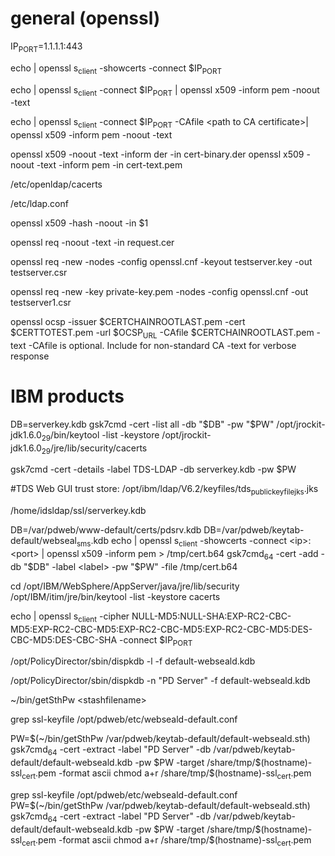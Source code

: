 * general (openssl)
# example
IP_PORT=1.1.1.1:443
# get certificate from a port
echo | openssl s_client -showcerts -connect $IP_PORT
# view certificate details from port
echo | openssl s_client -connect $IP_PORT | openssl x509 -inform pem -noout -text
# With verification
echo | openssl s_client -connect $IP_PORT -CAfile <path to CA certificate>| openssl x509 -inform pem -noout -text


# view a certificate
openssl x509 -noout -text -inform der -in cert-binary.der
openssl x509 -noout -text -inform pem -in cert-text.pem

# OS TLS cacert store put .pem files directly in:
/etc/openldap/cacerts
# add tls_cert line to:
/etc/ldap.conf

# Redhat - need to create a "hash" named link to the file in the same directory
# get hash name from
openssl x509 -hash -noout -in $1
# use openssl-perl's c_rehash <dirname> to automatically build hash links.

# view a CSR
openssl req -noout -text -in request.cer

# create a CSR, w/ new unencryped private key in default file name
# use defaults in the openssl.cfg file.
openssl req -new -nodes -config openssl.cnf -keyout testserver.key -out testserver.csr

# create a CSR, w/ existing private key
openssl req -new -key private-key.pem -nodes -config openssl.cnf -out testserver1.csr

# verify OCSP
openssl ocsp -issuer $CERTCHAINROOTLAST.pem -cert $CERTTOTEST.pem -url $OCSP_URL -CAfile $CERTCHAINROOTLAST.pem -text
-CAfile is optional. Include for non-standard CA
-text for verbose response


* IBM products
# list certs in database
DB=serverkey.kdb
gsk7cmd -cert -list all -db "$DB" -pw "$PW"
/opt/jrockit-jdk1.6.0_29/bin/keytool -list -keystore /opt/jrockit-jdk1.6.0_29/jre/lib/security/cacerts

# get details of cert
gsk7cmd -cert -details -label TDS-LDAP -db serverkey.kdb -pw $PW

#TDS Web GUI trust store:
/opt/ibm/ldap/V6.2/keyfiles/tds_public_keyfile_jks.jks

# TDS keystore is at
/home/idsldap/ssl/serverkey.kdb

# Capture a cert from a port and import it to keystore
DB=/var/pdweb/www-default/certs/pdsrv.kdb
DB=/var/pdweb/keytab-default/webseal_sms.kdb
echo | openssl s_client -showcerts -connect <ip>:<port> | openssl x509 -inform pem > /tmp/cert.b64
gsk7cmd_64 -cert -add -db "$DB" -label <label> -pw "$PW" -file /tmp/cert.b64

# problem importing a CA cert: try using 64 bit version of gsk7cmd

# list Java certs
cd /opt/IBM/WebSphere/AppServer/java/jre/lib/security
/opt/IBM/itim/jre/bin/keytool -list -keystore cacerts

# Check for weak cipher usage.
# This is probably NOT a complete list of weak ciphers.
 echo | openssl s_client -cipher NULL-MD5:NULL-SHA:EXP-RC2-CBC-MD5:EXP-RC2-CBC-MD5:EXP-RC2-CBC-MD5:EXP-RC2-CBC-MD5:DES-CBC-MD5:DES-CBC-SHA -connect $IP_PORT

# Display certs without password on KDB
/opt/PolicyDirector/sbin/dispkdb -l -f default-webseald.kdb

/opt/PolicyDirector/sbin/dispkdb -n "PD Server" -f default-webseald.kdb

# Recover password from Stash file
~/bin/getSthPw <stashfilename>


# Get SSL client certificate from WebSEAL
grep ssl-keyfile /opt/pdweb/etc/webseald-default.conf
#   internal WebSEAL's
PW=$(~/bin/getSthPw /var/pdweb/keytab-default/default-webseald.sth)
gsk7cmd_64 -cert -extract -label "PD Server" -db /var/pdweb/keytab-default/default-webseald.kdb -pw $PW -target /share/tmp/$(hostname)-ssl_cert.pem -format ascii
chmod a+r /share/tmp/$(hostname)-ssl_cert.pem

#   external WebSEAL's
grep ssl-keyfile /opt/pdweb/etc/webseald-default.conf
PW=$(~/bin/getSthPw /var/pdweb/keytab-default/default-webseald.sth)
gsk7cmd_64 -cert -extract -label "PD Server" -db /var/pdweb/keytab-default/default-webseald.kdb -pw $PW -target /share/tmp/$(hostname)-ssl_cert.pem -format ascii
chmod a+r /share/tmp/$(hostname)-ssl_cert.pem

